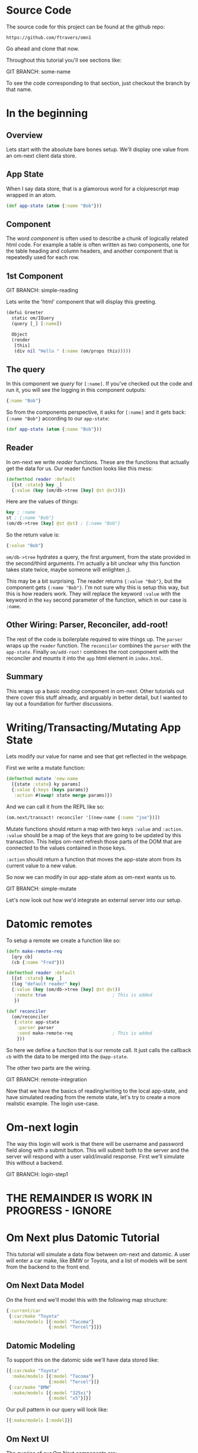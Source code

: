* Source Code

The source code for this project can be found at the github repo:

#+BEGIN_SRC 
https://github.com/ftravers/omn1
#+END_SRC

Go ahead and clone that now.

Throughout this tutorial you'll see sections like:

GIT BRANCH: some-name

To see the code corresponding to that section, just checkout the
branch by that name.

* In the beginning
** Overview

Lets start with the absolute bare bones setup.  We'll display one
value from an om-next client data store.

** App State

When I say data store, that is a glamorous word for a clojurescript
map wrapped in an atom.

#+BEGIN_SRC clojure
  (def app-state (atom {:name "Bob"}))
#+END_SRC

** Component

The word /component/ is often used to describe a chunk of logically
related html code.  For example a table is often written as two
components, one for the table heading and column headers, and another
component that is repeatedly used for each row.

** 1st Component

GIT BRANCH: simple-reading

Lets write the 'html' component that will display this greeting.

#+BEGIN_SRC clojure
(defui Greeter
  static om/IQuery
  (query [_] [:name])

  Object
  (render
   [this]
   (div nil "Hello " (:name (om/props this)))))
#+END_SRC

** The query

In this component we /query/ for ~[:name]~.  If you've checked out the
code and run it, you will see the logging in this component outputs:

#+BEGIN_SRC clojure
{:name "Bob"}
#+END_SRC

So from the components perspective, it asks for ~[:name]~ and it gets
back: ~{:name "Bob"}~ according to our ~app-state~:

#+BEGIN_SRC clojure
(def app-state (atom {:name "Bob"}))
#+END_SRC

** Reader

In om-next we write /reader/ functions.  These are the functions that
actually get the data for us.  Our reader function looks like this
mess:

#+BEGIN_SRC clojure
  (defmethod reader :default
    [{st :state} key _]
    {:value (key (om/db->tree [key] @st @st))})
#+END_SRC

Here are the values of things:

#+BEGIN_SRC clojure
key ; :name
st ; {:name "Bob"}
(om/db->tree [key] @st @st) ; {:name "Bob"}
#+END_SRC

So the return value is:

#+BEGIN_SRC clojure
{:value "Bob"}
#+END_SRC

~om/db->tree~ hydrates a query, the first argument, from the state
provided in the second/third arguments.  I'm actually a bit unclear
why this function takes state twice, maybe someone will enlighten ;).

This may be a bit surprising.  The reader returns ~{:value "Bob"}~,
but the component gets ~{:name "Bob"}~.  I'm not sure why this is
setup this way, but this is how readers work.  They will replace the
keyword ~:value~ with the keyword in the ~key~ second parameter of the
function, which in our case is ~:name~.

** Other Wiring: Parser, Reconciler, add-root!

The rest of the code is boilerplate required to wire things up.  The
~parser~ wraps up the ~reader~ function.  The ~reconciler~ combines
the ~parser~ with the ~app-state~.  Finally ~om/add-root!~ combines
the root component with the reconciler and mounts it into the ~app~
html element in ~index.html~.

** Summary

This wraps up a basic /reading/ component in om-next.  Other tutorials
out there cover this stuff already, and arguably in better detail, but
I wanted to lay out a foundation for further discussions.

* Writing/Transacting/Mutating App State

Lets modify our value for name and see that get reflected in the
webpage.

First we write a mutate function:

#+BEGIN_SRC clojure
  (defmethod mutate 'new-name
    [{state :state} ky params]
    {:value {:keys (keys params)}
     :action #(swap! state merge params)})
#+END_SRC

And we can call it from the REPL like so:

#+BEGIN_SRC clojure
  (om.next/transact! reconciler '[(new-name {:name "joe"})])
#+END_SRC

Mutate functions should return a map with two keys ~:value~ and
~:action~.  ~:value~ should be a map of the keys that are going to be
updated by this transaction.  This helps om-next refresh those parts
of the DOM that are connected to the values contained in those keys.

~:action~ should return a function that moves the app-state atom from
its current value to a new value.

So now we can modify in our app-state atom as om-next wants us to.

GIT BRANCH: simple-mutate

Let's now look out how we'd integrate an external server into our
setup.

* Datomic remotes

To setup a remote we create a function like so:

#+BEGIN_SRC clojure
  (defn make-remote-req
    [qry cb]
    (cb {:name "Fred"}))

  (defmethod reader :default
    [{st :state} key _]
    (log "default reader" key)
    {:value (key (om/db->tree [key] @st @st))
     :remote true                         ; This is added
     })

  (def reconciler
    (om/reconciler
     {:state app-state
      :parser parser
      :send make-remote-req               ; This is added
      }))
#+END_SRC

So here we define a function that is our remote call.  It just calls
the callback ~cb~ with the data to be merged into the ~@app-state~.

The other two parts are the wiring.

GIT BRANCH: remote-integration

Now that we have the basics of reading/writing to the local app-state,
and have simulated reading from the remote state, let's try to create
a more realistic example.  The login use-case.

* Om-next login

The way this login will work is that there will be username and
password field along with a submit button.  This will submit both to
the server and the server will respond with a user valid/invalid
response.  First we'll simulate this without a backend.

GIT BRANCH: login-step1


* THE REMAINDER IS WORK IN PROGRESS - IGNORE

* Om Next plus Datomic Tutorial

This tutorial will simulate a data flow between om-next and datomic.
A user will enter a car make, like BMW or Toyota, and a list of models
will be sent from the backend to the front end.

** Om Next Data Model

On the front end we'll model this with the following map structure:

#+BEGIN_SRC clojure
  {:current/car
   {:car/make "Toyota"
    :make/models [{:model "Tacoma"}
                  {:model "Tercel"}]}}
#+END_SRC

** Datomic Modeling

To support this on the datomic side we'll have data stored like:

#+BEGIN_SRC clojure
  [{:car/make "Toyota"
    :make/models [{:model "Tacoma"}
                  {:model "Tercel"}]}
   {:car/make "BMW"
    :make/models [{:model "325xi"}
                  {:model "x5"}]}]
#+END_SRC

Our pull pattern in our query will look like:

#+BEGIN_SRC clojure
[{:make/models [:model]}]
#+END_SRC

** Om Next UI

The queries of our Om Next components are:

#+BEGIN_SRC clojure
(defui CarModel
  (query [this] [:model])
(defui CarRoot
  (query [this] [:current/car {:make/models (om/get-query CarModel)}])
#+END_SRC

** Compare Queries

Om Next Query

#+BEGIN_SRC clojure
[:current/car {:make/models [:model]}]
#+END_SRC

Datomic Pull Pattern

#+BEGIN_SRC clojure
[{:make/models [:model]}]
#+END_SRC

* Datomic Again

So our query on the datomic takes in a make as a variable and returns
the associated models.

We could say the input would be two values.  The first is the where
clause.  Get the entity who's ~:car/make~ attribute has the value
~Toyota~.  We can express this with a datomic where clause that looks
like:

#+BEGIN_SRC clojure
  [?e :car/make "Toyota"]
#+END_SRC

In this case, the found entity is stored in the variable ~?e~.  

Next we have to say, with this found entity, what data of it do we
want back?  Remember the shape of the data in Datomic looks like:

#+BEGIN_SRC clojure
  [{:car/make "Toyota"
    :make/models [{:model "Tacoma"}
                  {:model "Tercel"}]}
   {:car/make "BMW"
    :make/models [{:model "325xi"}
                  {:model "x5"}]}]
#+END_SRC

So we can say, well, we want the associate model names.  A pull
pattern that looks like this:

#+BEGIN_SRC clojure
  [{:make/models [:model]}]
#+END_SRC

or more completely:

#+BEGIN_SRC clojure
  '[(pull ?e [{:make/models [:model]}]) ...]
#+END_SRC

which basically reads: from the found entity ~?e~ find the reference
attribute ~:make/models~.  Follow that reference, and from the found
children entities, get the values for the ~:model~ attribute.

When we run this in datomic we predictably get the pull pattern
/filled/ out:

#+BEGIN_SRC clojure
#:make{:models [{:model "Tacoma"} {:model "Tercel"}]}
#+END_SRC


** Om Next Reader Return Value

If I query for a key, then the returned value from the reader function
should be a map with a key 
